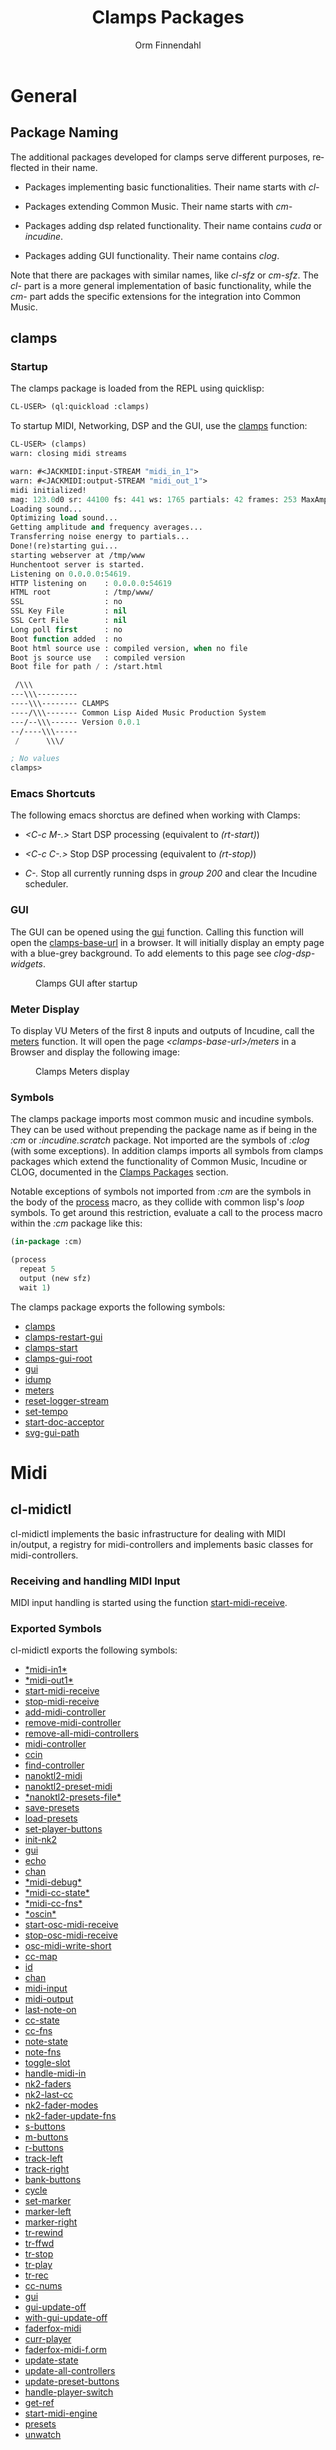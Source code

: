 #+TITLE: Clamps Packages
#+AUTHOR: Orm Finnendahl
#+LANGUAGE: en
#+OPTIONS: html5-fancy:t
#+OPTIONS: num:nil
#+OPTIONS: toc:3 h:4 html-multipage-join-empty-bodies:t
#+OPTIONS: html-multipage-split-level:toc
#+OPTIONS: html-multipage-toc-to-top:t
#+OPTIONS: html-multipage-export-directory:html/clamps-doc/clamps
#+OPTIONS: html-multipage-open:nil
#+OPTIONS: html-preamble:"<a class=\"top-menu\" href=\"../overview/index.html\">Overview</a>\n<a class=\"top-menu top-menu-active\" href=\"./index.html\">Clamps Packages</a>\n<a class=\"top-menu\" href=\"../cm-dict/index.html\">CM Dictionary</a>\n<a class=\"top-menu\" href=\"../clamps-dict/index.html\">Clamps Dictionary</a>\n<a class=\"top-menu\" href=\"../fomus/index.html\">Fomus</a>\n"
#+OPTIONS: html-multipage-postamble-position:bottom
#+OPTIONS: html-postamble:nil
#+OPTIONS: html-multipage-include-default-style:nil
#+HTML_DOCTYPE: xhtml5
#+HTML_HEAD: <link rel="stylesheet" type="text/css" href="../css/clamps.css" />
#+HTML_HEAD: <link href="./pagefind/pagefind-ui.css" rel="stylesheet">
#+HTML_HEAD: <script src="./pagefind/pagefind-ui.js"></script>
# #+SETUPFILE: theme-readtheorg-local.setup
#+BEGIN_SRC emacs-lisp :exports results :results: none
      (load (format "%s%s" (file-name-directory (buffer-file-name))
                    "../extra/elisp/clamps-dict.el"))
      (load (format "%s%s" (file-name-directory (buffer-file-name))
                    "../extra/elisp/clamps-overview-lookup.el"))
      (defun export-clamps-syms (s backend info)
          (message "exporting clamps syms")
          (with-temp-buffer 
            (insert "(defvar *clamps-doc-symbols*)
      (setq *clamps-doc-symbols* (make-vector 63 0))
      (mapcar
         (lambda (entry)
           (let ((symbol (intern (car entry)
        			 ,*clamps-doc-symbols*)))
             (if (boundp symbol)
        	 (push (cadr entry) (symbol-value symbol))
               (set symbol (cdr entry)))))
         '(\n")
            (mapcar
             (lambda (entry)
               (insert
                (format "   (\"%s\" \"clamps/%s\")\n"
                        (org-html-element-title (car entry))
                        (plist-get (cdr entry) :href))))
             (cl-remove-if
              (lambda (x) (= 1 (plist-get (cdr x) :relative-level)))
              (plist-get info :multipage-toc-lookup)))
            (insert "))\n")
            (write-region (point-min) (point-max) "../extra/elisp/clamps-lookup.el"))
          (load (format "%s%s" (file-name-directory (buffer-file-name))
                     "../extra/elisp/clamps-lookup.el"))
          s)
#+END_SRC
#+BIND: org-export-filter-multipage-functions (export-clamps-syms)
#  #:\([^ ]+\) →    - [[dict:\1][\1]]


* General
** Package Naming
   The additional packages developed for clamps serve different
   purposes, reflected in their name.

   - Packages implementing basic functionalities. Their name starts
     with /cl-/

   - Packages extending Common Music. Their name starts with /cm-/

   - Packages adding dsp related functionality. Their name contains
     /cuda/ or /incudine/.

   - Packages adding GUI functionality. Their name contains /clog/.

   Note that there are packages with similar names, like /cl-sfz/ or
   /cm-sfz/. The /cl-/ part is a more general implementation of basic
   functionality, while the /cm-/ part adds the specific extensions
   for the integration into Common Music.
** clamps
*** Startup
   The clamps package is loaded from the REPL using quicklisp:
   #+BEGIN_SRC lisp
     CL-USER> (ql:quickload :clamps)
   #+END_SRC
   To startup MIDI, Networking, DSP and the GUI, use the [[dict:clamps][clamps]]
   function:
   #+BEGIN_SRC lisp
     CL-USER> (clamps)
     warn: closing midi streams

     warn: #<JACKMIDI:input-STREAM "midi_in_1">
     warn: #<JACKMIDI:output-STREAM "midi_out_1">
     midi initialized!
     mag: 123.0d0 sr: 44100 fs: 441 ws: 1765 partials: 42 frames: 253 MaxAmp: 0.19512822211922679d0 MaxFrq: 19762.520188644547d0 Dur: 2.5113378684807257d0 Type: 4
     Loading sound...
     Optimizing load sound...
     Getting amplitude and frequency averages...
     Transferring noise energy to partials...
     Done!(re)starting gui...
     starting webserver at /tmp/www
     Hunchentoot server is started.
     Listening on 0.0.0.0:54619.
     HTTP listening on    : 0.0.0.0:54619
     HTML root            : /tmp/www/
     SSL                  : no
     SSL Key File         : nil
     SSL Cert File        : nil
     Long poll first      : no
     Boot function added  : no
     Boot html source use : compiled version, when no file
     Boot js source use   : compiled version
     Boot file for path / : /start.html

      /\\\          
     ---\\\---------
     ----\\\-------- CLAMPS
     ----/\\\------- Common Lisp Aided Music Production System
     ---/--\\\------ Version 0.0.1
     --/----\\\-----
      /      \\\/   

     ; No values
     clamps> 
   #+END_SRC
*** Emacs Shortcuts
    The following emacs shorctus are defined when working with Clamps:

    - /<C-c M-.>/ Start DSP processing (equivalent to /(rt-start)/)

    - /<C-c C-.>/ Stop DSP processing (equivalent to /(rt-stop)/)

    - /C-./ Stop all currently running dsps in /group 200/ and clear
      the Incudine scheduler.
*** GUI
    The GUI can be opened using the [[dict:gui][gui]] function. Calling this
    function will open the [[dict:clamps-base-url][clamps-base-url]] in a browser. It will
    initially display an empty page with a blue-grey background. To
    add elements to this page see [[clog-dsp-widgets]].

   #+attr_html: :width 80%
   #+CAPTION: Clamps GUI after startup
   [[./img/clamps-gui.png]]   
*** Meter Display
   To display VU Meters of the first 8 inputs and outputs of Incudine,
   call the [[dict:meters][meters]] function. It will open the page
   /<clamps-base-url>/meters/ in a Browser and display the following
   image:

   #+attr_html: :width 80%
   #+CAPTION: Clamps Meters display
   [[./img/meters.png]]
*** Symbols
   The clamps package imports most common music and incudine symbols.
   They can be used without prepending the package name as if being in
   the /:cm/ or /:incudine.scratch/ package. Not imported are the
   symbols of /:clog/ (with some exceptions). In addition clamps
   imports all symbols from clamps packages which extend the
   functionality of Common Music, Incudine or CLOG, documented in the
   [[./index.html][Clamps Packages]] section.
   
   Notable exceptions of symbols not imported from /:cm/ are the
   symbols in the body of the [[dict:process][process]] macro, as they collide with
   common lisp's /loop/ symbols. To get around this restriction,
   evaluate a call to the process macro within the /:cm/ package like
   this:
   #+BEGIN_SRC lisp
     (in-package :cm)

     (process
       repeat 5
       output (new sfz)
       wait 1)
   #+END_SRC
   The clamps package exports the following symbols:

   - [[dict:clamps][clamps]]
   - [[dict:clamps-restart-gui][clamps-restart-gui]]
   - [[dict:clamps-start][clamps-start]]
   - [[dict:clamps-gui-root][clamps-gui-root]]
   - [[dict:gui][gui]]
   - [[dict:idump][idump]]
   - [[dict:meters][meters]]
   - [[dict:reset-logger-stream][reset-logger-stream]]
   - [[dict:set-tempo][set-tempo]]
   - [[dict:start-doc-acceptor][start-doc-acceptor]]
   - [[dict:svg-gui-path][svg-gui-path]] 

* Midi
** cl-midictl
   cl-midictl implements the basic infrastructure for dealing with
   MIDI in/output, a registry for midi-controllers and implements
   basic classes for midi-controllers.
*** Receiving and handling MIDI Input
    MIDI input handling is started using the function
    [[dict:start-midi-receive][start-midi-receive]].

*** Exported Symbols
    cl-midictl exports the following symbols:

  - [[dict:#midi-in1][*​midi-in1​*]]
  - [[dict:#midi-out1][*​midi-out1​*]]
  - [[dict:start-midi-receive][start-midi-receive]]
  - [[dict:stop-midi-receive][stop-midi-receive]]
  - [[dict:add-midi-controller][add-midi-controller]]
  - [[dict:remove-midi-controller][remove-midi-controller]]
  - [[dict:remove-all-midi-controllers][remove-all-midi-controllers]]
  - [[dict:midi-controller][midi-controller]]
  - [[dict:ccin][ccin]]
  - [[dict:find-controller][find-controller]]
  - [[dict:nanoktl2-midi][nanoktl2-midi]]
  - [[dict:nanoktl2-preset-midi][nanoktl2-preset-midi]]
  - [[dict:#nanoktl2-presets-file][*​nanoktl2-presets-file​*]]
  - [[dict:save-presets][save-presets]]
  - [[dict:load-presets][load-presets]]
  - [[dict:set-player-buttons][set-player-buttons]]
  - [[dict:init-nk2][init-nk2]]
  - [[dict:gui][gui]]
  - [[dict:echo][echo]]
  - [[dict:chan][chan]]
  - [[dict:#midi-debug][*​midi-debug​*]]
  - [[dict:#midi-cc-state][*​midi-cc-state​*]]
  - [[dict:#midi-cc-fns][*​midi-cc-fns​*]]
  - [[dict:#oscin][*​oscin​*]]
  - [[dict:start-osc-midi-receive][start-osc-midi-receive]]
  - [[dict:stop-osc-midi-receive][stop-osc-midi-receive]]
  - [[dict:osc-midi-write-short][osc-midi-write-short]]
  - [[dict:cc-map][cc-map]]
  - [[dict:id][id]]
  - [[dict:chan][chan]]
  - [[dict:midi-input][midi-input]]
  - [[dict:midi-output][midi-output]]
  - [[dict:last-note-on][last-note-on]]
  - [[dict:cc-state][cc-state]]
  - [[dict:cc-fns][cc-fns]]
  - [[dict:note-state][note-state]]
  - [[dict:note-fns][note-fns]]
  - [[dict:toggle-slot][toggle-slot]]
  - [[dict:handle-midi-in][handle-midi-in]]
  - [[dict:nk2-faders][nk2-faders]]
  - [[dict:nk2-last-cc][nk2-last-cc]]
  - [[dict:nk2-fader-modes][nk2-fader-modes]]
  - [[dict:nk2-fader-update-fns][nk2-fader-update-fns]]
  - [[dict:s-buttons][s-buttons]]
  - [[dict:m-buttons][m-buttons]]
  - [[dict:r-buttons][r-buttons]]
  - [[dict:track-left][track-left]]
  - [[dict:track-right][track-right]]
  - [[dict:bank-buttons][bank-buttons]]
  - [[dict:cycle][cycle]]
  - [[dict:set-marker][set-marker]]
  - [[dict:marker-left][marker-left]]
  - [[dict:marker-right][marker-right]]
  - [[dict:tr-rewind][tr-rewind]]
  - [[dict:tr-ffwd][tr-ffwd]]
  - [[dict:tr-stop][tr-stop]]
  - [[dict:tr-play][tr-play]]
  - [[dict:tr-rec][tr-rec]]
  - [[dict:cc-nums][cc-nums]]
  - [[dict:gui][gui]]
  - [[dict:gui-update-off][gui-update-off]]
  - [[dict:with-gui-update-off][with-gui-update-off]]
  - [[dict:faderfox-midi][faderfox-midi]]
  - [[dict:curr-player][curr-player]]
  - [[dict:faderfox-midi-f.orm][faderfox-midi-f.orm]]
  - [[dict:update-state][update-state]]
  - [[dict:update-all-controllers][update-all-controllers]]
  - [[dict:update-preset-buttons][update-preset-buttons]]
  - [[dict:handle-player-switch][handle-player-switch]]
  - [[dict:get-ref][get-ref]]
  - [[dict:start-midi-engine][start-midi-engine]]
  - [[dict:presets][presets]]
  - [[dict:unwatch][unwatch]]

** clog-midi-controller
* CM Extensions
** cm-svg
** cm-svg.rts
** cm-sfz
** cm-poolevt
** cm-poolplayer
** cm-fomus
** cm-incudine
** cm-all
* Incudine Extensions
** General Incudine Setup
   :PROPERTIES:
   :DIR:      ~/work/programmieren/lisp/clamps/doc/img/./
   :END:
   When Clamps gets started, four groups, 100, 200, 300 and 400 are
   created in Incudine. They are placed in the dsp chain in
   chronological order:

   #+attr_html: :width 80%
   #+CAPTION: dsp chain after Clamps startup
   [[./img/clamps-dsp-chain.png]]

   Groups 100, 300 and 400 are intended for persistent dsps like
   levelmeters or buses.

   Pressing /<C-.>/ in emacs calls the function [[dict:node-free-unprotected][node-free-unprotected]]
   which frees all dsps in group 200, but /not/ any dsp in groups 100,
   300 or 400.

   As a consequence, dsps which should be stoppable with that keyboard
   shortcut have to be put into group 200 using the /:before/ or
   /:after/ keywords when starting the dsp.
** of-incudine-dsps
** incudine-bufs
* Gui
** General GUI Setup
   The gui is realized in a browser using the [[https://github.com/rabbibotton/clog][CLOG]] package available
   through quicklisp. A collection of [[clog-dsp-widgets][dsp-widgets]] has been implemented
   which realize the most common used gui elements for music, like
   Sliders, Buttons, VU Meters, etc. The implementation relies on
  [[cl-refs][ cl-refs]] to establish and handle the connection between the gui
   elements and the Common Lisp Code.
** clog-dsp-widgets
** ats-cuda-display
* Networking
** cuda-usocket-osc
** fudi
* Misc Packages
** ats-cuda
** cl-refs
   /cl-refs/ is a package dealing with the state (= value) of
   variables of an application and their synchronization.

   In Common Lisp, assigning a value to a symbol is called
   /binding/. The most common ways to bind a value to a symbol are
   using the special forms /let/, /setq/, /setf/, /defvar/,
   /defparameter/ or /defconstant/. During the course of running an
   application, the value bound to a symbol may change frequently as
   a consequence of user interaction or programmatic behaviour in
   certain situations, like reacting to external events, etc.[fn:1]
    
   Tracking those changes can be a challenging task, especially if
   the complexity of a program increases and values of different
   symbols need to be related to each other in a way that any change
   in one of these value should be reflected by the change of all
   other related values.

   /cl-refs/ addresses this task using a special class called
   /ref-object/ with customized access functions and additional
   functions defining relations and actions to be executed on value
   change. See the next sections for examples and implementation
   details.
*** A short example
   Let's consider a short example: A program defines two variables,
   /v1/ and /v2/. When changing one of these variables, the other
   variable doesn't change:
   #+BEGIN_SRC lisp
     (defvar v1 1) ; => v1

     (defvar v2 2) ; => v2

     v1 ; => 1
     v2 ; => 2

     (setf v1 3) ; => 3

     v1 ; => 3
     v2 ; => 2
   #+END_SRC
   The program wants to ensure, that /v2/ is always the double value
   of /v1/. This requires that we write some mechanism that changing
   one of the values also changes the other value. In a very naïve
   way we could do it like this:
   #+BEGIN_SRC lisp
     (defun set-v1 (value)
       (setf v1 value)
       (setf v2 (* 2 value))
       value)

     (defun set-v2 (value)
       (setf v2 value)
       (setf v1 (/ value 2))
       value)

     (set-v1 10) ; => 10

     v1 ; => 10
     v2 ; => 20

     (set-v2 30) ; => 30

     v1 ; => 15
     v2 ; => 30
   #+END_SRC
   Although this works, there are some problems with this approach:

   - For every relation two functions need to be defined, each of
     them needs to get a unique name and that can become cumbersome
     with an increasing number of variables in the program.

   - Changing a relation requires redefining all functions which use
     any of the related variables.

   - Linking more than two variables makes the definitions
     increasingly more complex and hard to maintain.

   Here is an example of an extension with a third variable /v3/
   defining the factor of the relation of /v1/ and /v2/
   #+BEGIN_SRC lisp
     (defparameter v3 2) ; => v3

     (defun set-v1 (value)
       (setf v1 value)
       (setf v2 (* v3 value))
       value)

     (defun set-v2 (value)
       (setf v2 value)
       (setf v1 (/ value v3))
       value)

     (defun set-v3 (value)
       (setf v3 value)
       (setf v2 (* v1 value))
       v3)

     (set-v3 4) ; => 4

     v1 ; => 15
     v2 ; => 60

     (set-v2 28) ; => 28

     v1 ; => 7
     v2 ; => 28
   #+END_SRC

   Now imagine /v3/ is dependant on another variable /v4/, or there
   is a chain of dependencies, in the worst case even resulting in a
   circular dependency, when /v4/ is dependent on the value of /v1/.
    
   Especially in a dynamic programming environment where relations
   between variables might frequently change during a session, the
   necessity of keeping track of all functions which need to be
   redefined and reevaluated to keep the variable state consistent
   becomes a major issue, making programs increasingly hard to
   maintain and debug.
*** The ref-object class
    To make this task less challenging, /cl-refs/ separates the
    definition of the variables and the application logic into
    distinct parts, automating the updating of variables behind the
    scenes. This makes the maintenance of the program much
    easier[fn:2].

    For a variable with possible relations to other variables,
    /cl-ref/ uses a special class called /ref-object/. Three main
    functions are defined to create and access a ref-object: A
    [[creation
     function][creation function]], a [[reader function][reader function]] and a [[setter function][setter function]]. These
    functions are always the same, regardless of the variable they
    apply to, so there is no need to define a new function for
    setting any of the variables as in the example above.
**** creation function
     A ref-object gets created with the function
     /make-ref/:
     #+BEGIN_SRC lisp
      (defparameter v1 (make-ref 1.0)) ; => v1

      v1 ; => #<ref 1.0>
     #+END_SRC
**** reader function
     To read the value of a ref-object, use the function /get-val/:
     #+BEGIN_SRC lisp
       (get-val v1)  ; => 1.0
     #+END_SRC
**** setter function
     To set the value of a ref-object, use the function /set-val/:
     #+BEGIN_SRC lisp
      (set-val v1 2.3)  ; => 2.3

      (get-val v1) ; => 2.3
     #+END_SRC
*** Defining relations
    /cl-refs/ provides two ways to define a relation between
    ref-objects, or between a ref-object and some program logic,
    [[make-computed][make-computed]] and [[watch][watch]].
**** make-computed
     This function combines creating a new ref-object with
     establishing a relation between the created object and one or
     more other ref-objects. It takes a function as argument. All
     ref-objects referenced in the body of that function using
     /get-val/ will cause the newly created ref-object to update its
     value by calling the function whenever the value of any of these
     ref-objects is changed. /make-computed/ returns the newly
     created ref-object.
     #+BEGIN_SRC lisp
       (defvar c1 (make-ref 1.0)) ; => c1

       c1 ; => #<ref 1.0>

       (defvar c2 (make-computed (lambda () (* 2 (get-val c1)))))

       c2 ; => #<ref 2.0>

       (get-val c2) ; => 2.0

       (set-val c1 12) ; => 12

       (get-val c2) ; => 24

       ;;; NOTE: The other direction is undefined:

       (set-val c2 30) ; => 30

       (get-val c1) ; => 12 !!!
     #+END_SRC
     Here is an example using two related ref-objects:
     #+BEGIN_SRC lisp
       (defvar d1 (make-ref 1)) ; => d1
       (defvar d2 (make-ref -4)) ; => d2

       (defvar d3 (make-computed (lambda () (+ (get-val d1) (get-val d2))))) ; => d3

       (get-val d3) ; => -3

       (set-val d1 10) ; => 10

       (get-val d3) ; => 6

       (set-val d2 5) ; => 5

       (get-val d3) ; => 15
     #+END_SRC
     In case a two-way relation between ref-objects is needed,
     another function defining the reverse computation can be
     supplied as optional second argument to /make-computed/:
     #+BEGIN_SRC lisp
             (setf c2 (make-computed
                       ;; function called to set c2
                       ;; whenever any of the
                       ;; contained ref-objects are
                       ;; changed:
                       (lambda () (* 2 (get-val c1)))
                        ;; function called whenever c2 gets changed using
                        ;; (set-val c2 val):
                       (lambda (val) (set-val c1 (/ val 2)))))
       ; => #<ref 24>

             c2 ; => #<ref 24>

             (get-val c2) ; => 24

             (set-val c1 7) ; => 7

             (get-val c2) ; => 14

             ;;; Now the other direction works as well:

             (set-val c2 30) ; => 30

             (get-val c1) ; => 15
     #+END_SRC      
**** watch
     Like /make-computed/ also /watch/ takes a function as
     argument. This function is called, whenever one or more
     ref-objects referenced in its body using /get-val/ are
     changed. In that way actions can be triggered and associated
     with the change of ref-objects[fn:3]. Since actions can also
     involve changing other ref-objects, /watch/ can be used in a
     similar fashion as /make-computed/.

     Note that the call to /watch/ will trigger the execution of the
     supplied function once. This is necessary to register the
     function in the referenced ref-objects and to ensure the correct
     state of the application in case relations between ref-objects
     are defined within the function.

     /watch/ returns a function to remove the action defined by the
     supplied function. It is crucial to capture this result in order
     to be able to later remove the established connections between
     variables and associated actions[fn:4].

     IMPORTANT NOTE: Calling the same watch expression twice will
     establish two independent functions which will always be called
     on change of any contained ref-object. If the result of /watch/
     wasn't captured, removing the defined function(s) is only
     possible by redefining all referenced objects with the result
     that any other relation previously established using
     /make-computed/ or /watch/ is referencing outdated ref-objects
     and will have to get redefined. Therefore it is not only
     advisable to capture the return value of all calls to watch, but
     also to put all definitions of ref-objects and their relations
     into a function or a piece of code reloadable at runtime to be
     able to reset all relations, preferably with additional code
     reestablishing a defined application state of all used
     ref-objects.
     #+BEGIN_SRC lisp
       (defvar e1 (make-ref 1)) ; => e1

       ;; Variable to capture watch definitions:
       (defvar unwatch nil) ; => unwatch

       (push (watch (lambda () (format t "e1 has changed to ~a~%" (get-val e1)))) unwatch)

       (set-val e1 40) ;; => 40

       ;; output in the REPL:
       ;; e1 has changed to 40

       unwatch ; => (#<function (lambda () :in watch) {1009EAD9DB}>)

       ;; define another action to be taken:

       (push
        (watch
         (lambda ()
           (format t "another relation: e1 has changed to ~a~%" (get-val e1))))
        unwatch)
       ;;  => (#<function (lambda () :in watch) {100D3F59DB}>
       ;;      #<function (lambda () :in watch) {1009EAD9DB}>)

       ;; output in the REPL:
       ;; another relation: e1 has changed to 40

       (set-val e1 10) ;; => 10

       ;; output in the REPL:
       ;; another relation: e1 has changed to 10
       ;; e1 has changed to 10

       ;; clear all connections by calling the functions returned by the call
       ;; to #'watch:

       (mapc #'funcall unwatch)

       (setf unwatch nil)

       ;; => (#<function (lambda () :in watch) {100F60096B}>
       ;;     #<function (lambda () :in watch) {100F60098B}>)


     #+END_SRC
** cl-sfz
** cl-poolplayer
** plot
** cm-utils
** orm-utils
   orm-utils is a collection of utilities developed for general
   purpose use. Ist is included here for completeness only.

[fn:1] With the notable exception of a value bound by /defconstant/,
as a constant is an /immutable/ value, which never changes.

[fn:2] The implementation ideas are similar to javascript frameworks
which became increasingly popular in the 2010s like [[https://en.wikipedia.org/wiki/React_(JavaScript_library)][React]] or [[https://en.wikipedia.org/wiki/Vue.js][Vue.js]],
although they are rooted in much older concepts from the 1970s and
80s.

[fn:3] In Lisp parlance this is the classic example of a
/side-effect/.

[fn:4] For people used to patcher based systems like [[https://en.wikipedia.org/wiki/Pure_Data][Pure Data]] or
[[https://en.wikipedia.org/wiki/Max_(software)][Max/MSP]], /watch/ serves a similar purpose as patch cords in these
systems. Calling the function returned by /watch/ in that context is
similar to removing a patch cord, although the analogy shouldn't be
overstressed considering the significant differences between a
graph-based message-passing paradigm in these systems and the
structural layout of cl-ref/clamps.
